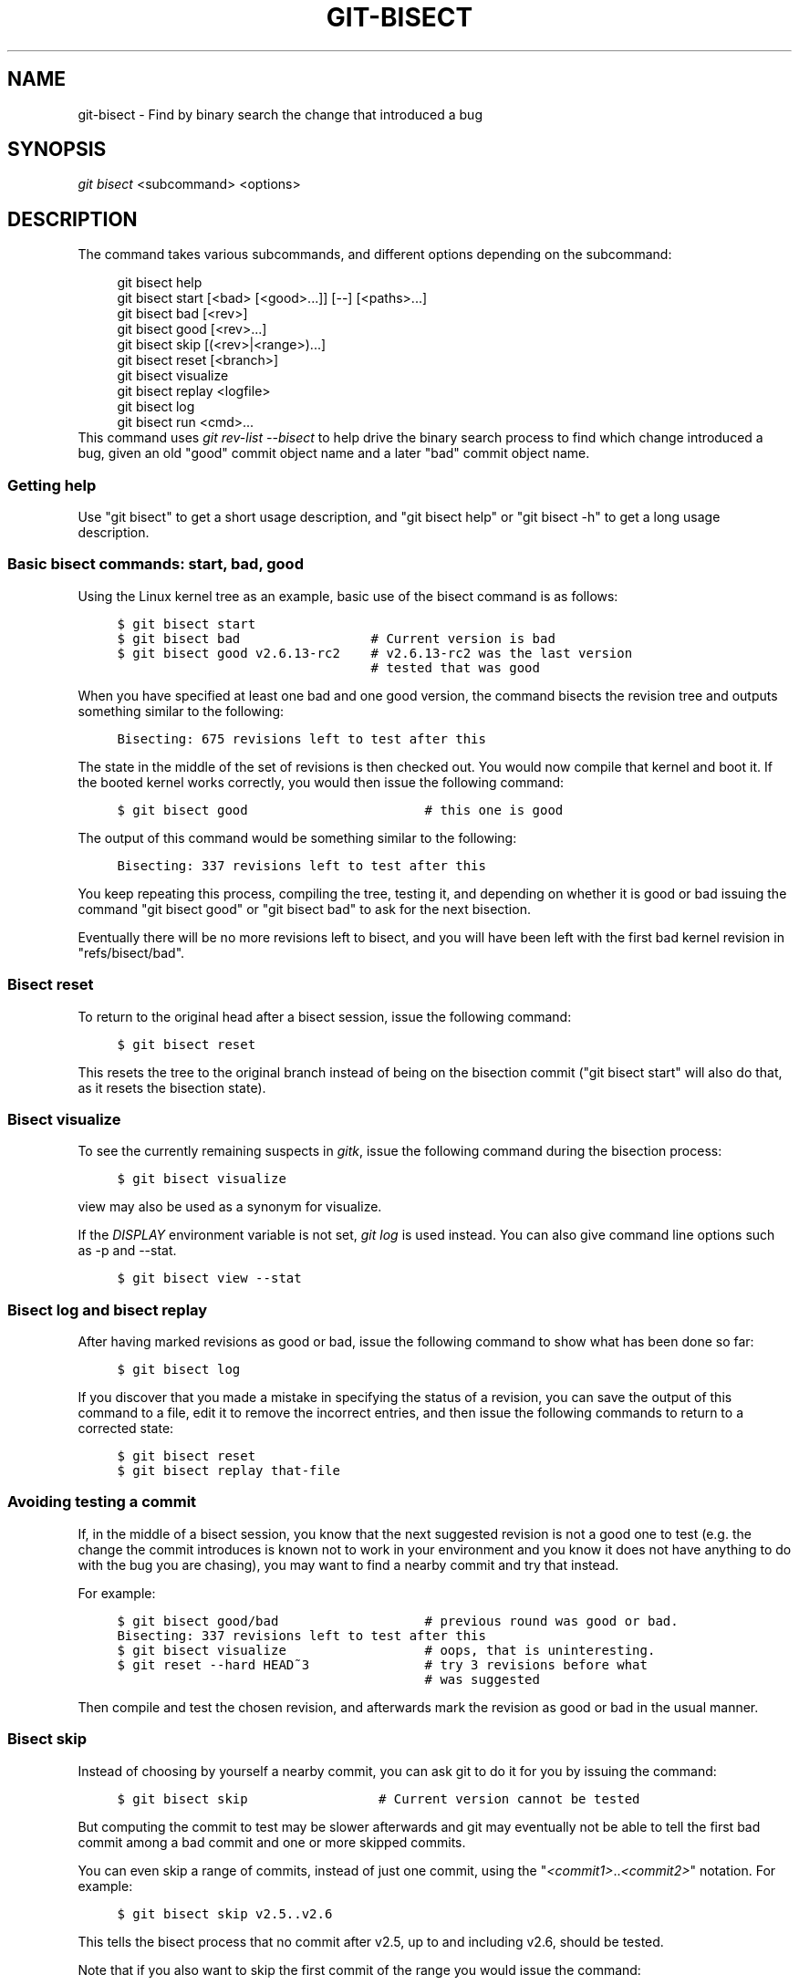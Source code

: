 .\"     Title: git-bisect
.\"    Author: 
.\" Generator: DocBook XSL Stylesheets v1.73.2 <http://docbook.sf.net/>
.\"      Date: 04/02/2009
.\"    Manual: Git Manual
.\"    Source: Git 1.6.2.1.389.geed1
.\"
.TH "GIT\-BISECT" "1" "04/02/2009" "Git 1\.6\.2\.1\.389\.geed1" "Git Manual"
.\" disable hyphenation
.nh
.\" disable justification (adjust text to left margin only)
.ad l
.SH "NAME"
git-bisect - Find by binary search the change that introduced a bug
.SH "SYNOPSIS"
\fIgit bisect\fR <subcommand> <options>
.sp
.SH "DESCRIPTION"
The command takes various subcommands, and different options depending on the subcommand:
.sp
.sp
.RS 4
.nf
git bisect help
git bisect start [<bad> [<good>\.\.\.]] [\-\-] [<paths>\.\.\.]
git bisect bad [<rev>]
git bisect good [<rev>\.\.\.]
git bisect skip [(<rev>|<range>)\.\.\.]
git bisect reset [<branch>]
git bisect visualize
git bisect replay <logfile>
git bisect log
git bisect run <cmd>\.\.\.
.fi
.RE
This command uses \fIgit rev\-list \-\-bisect\fR to help drive the binary search process to find which change introduced a bug, given an old "good" commit object name and a later "bad" commit object name\.
.sp
.SS "Getting help"
Use "git bisect" to get a short usage description, and "git bisect help" or "git bisect \-h" to get a long usage description\.
.sp
.SS "Basic bisect commands: start, bad, good"
Using the Linux kernel tree as an example, basic use of the bisect command is as follows:
.sp
.sp
.RS 4
.nf

\.ft C
$ git bisect start
$ git bisect bad                 # Current version is bad
$ git bisect good v2\.6\.13\-rc2    # v2\.6\.13\-rc2 was the last version
                                 # tested that was good
\.ft

.fi
.RE
When you have specified at least one bad and one good version, the command bisects the revision tree and outputs something similar to the following:
.sp
.sp
.RS 4
.nf

\.ft C
Bisecting: 675 revisions left to test after this
\.ft

.fi
.RE
The state in the middle of the set of revisions is then checked out\. You would now compile that kernel and boot it\. If the booted kernel works correctly, you would then issue the following command:
.sp
.sp
.RS 4
.nf

\.ft C
$ git bisect good                       # this one is good
\.ft

.fi
.RE
The output of this command would be something similar to the following:
.sp
.sp
.RS 4
.nf

\.ft C
Bisecting: 337 revisions left to test after this
\.ft

.fi
.RE
You keep repeating this process, compiling the tree, testing it, and depending on whether it is good or bad issuing the command "git bisect good" or "git bisect bad" to ask for the next bisection\.
.sp
Eventually there will be no more revisions left to bisect, and you will have been left with the first bad kernel revision in "refs/bisect/bad"\.
.sp
.SS "Bisect reset"
To return to the original head after a bisect session, issue the following command:
.sp
.sp
.RS 4
.nf

\.ft C
$ git bisect reset
\.ft

.fi
.RE
This resets the tree to the original branch instead of being on the bisection commit ("git bisect start" will also do that, as it resets the bisection state)\.
.sp
.SS "Bisect visualize"
To see the currently remaining suspects in \fIgitk\fR, issue the following command during the bisection process:
.sp
.sp
.RS 4
.nf

\.ft C
$ git bisect visualize
\.ft

.fi
.RE
view may also be used as a synonym for visualize\.
.sp
If the \fIDISPLAY\fR environment variable is not set, \fIgit log\fR is used instead\. You can also give command line options such as \-p and \-\-stat\.
.sp
.sp
.RS 4
.nf

\.ft C
$ git bisect view \-\-stat
\.ft

.fi
.RE
.SS "Bisect log and bisect replay"
After having marked revisions as good or bad, issue the following command to show what has been done so far:
.sp
.sp
.RS 4
.nf

\.ft C
$ git bisect log
\.ft

.fi
.RE
If you discover that you made a mistake in specifying the status of a revision, you can save the output of this command to a file, edit it to remove the incorrect entries, and then issue the following commands to return to a corrected state:
.sp
.sp
.RS 4
.nf

\.ft C
$ git bisect reset
$ git bisect replay that\-file
\.ft

.fi
.RE
.SS "Avoiding testing a commit"
If, in the middle of a bisect session, you know that the next suggested revision is not a good one to test (e\.g\. the change the commit introduces is known not to work in your environment and you know it does not have anything to do with the bug you are chasing), you may want to find a nearby commit and try that instead\.
.sp
For example:
.sp
.sp
.RS 4
.nf

\.ft C
$ git bisect good/bad                   # previous round was good or bad\.
Bisecting: 337 revisions left to test after this
$ git bisect visualize                  # oops, that is uninteresting\.
$ git reset \-\-hard HEAD~3               # try 3 revisions before what
                                        # was suggested
\.ft

.fi
.RE
Then compile and test the chosen revision, and afterwards mark the revision as good or bad in the usual manner\.
.sp
.SS "Bisect skip"
Instead of choosing by yourself a nearby commit, you can ask git to do it for you by issuing the command:
.sp
.sp
.RS 4
.nf

\.ft C
$ git bisect skip                 # Current version cannot be tested
\.ft

.fi
.RE
But computing the commit to test may be slower afterwards and git may eventually not be able to tell the first bad commit among a bad commit and one or more skipped commits\.
.sp
You can even skip a range of commits, instead of just one commit, using the "\fI<commit1>\fR\.\.\fI<commit2>\fR" notation\. For example:
.sp
.sp
.RS 4
.nf

\.ft C
$ git bisect skip v2\.5\.\.v2\.6
\.ft

.fi
.RE
This tells the bisect process that no commit after v2\.5, up to and including v2\.6, should be tested\.
.sp
Note that if you also want to skip the first commit of the range you would issue the command:
.sp
.sp
.RS 4
.nf

\.ft C
$ git bisect skip v2\.5 v2\.5\.\.v2\.6
\.ft

.fi
.RE
This tells the bisect process that the commits between v2\.5 included and v2\.6 included should be skipped\.
.sp
.SS "Cutting down bisection by giving more parameters to bisect start"
You can further cut down the number of trials, if you know what part of the tree is involved in the problem you are tracking down, by specifying path parameters when issuing the bisect start command:
.sp
.sp
.RS 4
.nf

\.ft C
$ git bisect start \-\- arch/i386 include/asm\-i386
\.ft

.fi
.RE
If you know beforehand more than one good commit, you can narrow the bisect space down by specifying all of the good commits immediately after the bad commit when issuing the bisect start command:
.sp
.sp
.RS 4
.nf

\.ft C
$ git bisect start v2\.6\.20\-rc6 v2\.6\.20\-rc4 v2\.6\.20\-rc1 \-\-
                   # v2\.6\.20\-rc6 is bad
                   # v2\.6\.20\-rc4 and v2\.6\.20\-rc1 are good
\.ft

.fi
.RE
.SS "Bisect run"
If you have a script that can tell if the current source code is good or bad, you can bisect by issuing the command:
.sp
.sp
.RS 4
.nf

\.ft C
$ git bisect run my_script arguments
\.ft

.fi
.RE
Note that the script (my_script in the above example) should exit with code 0 if the current source code is good, and exit with a code between 1 and 127 (inclusive), except 125, if the current source code is bad\.
.sp
Any other exit code will abort the bisect process\. It should be noted that a program that terminates via "exit(\-1)" leaves $? = 255, (see the exit(3) manual page), as the value is chopped with "& 0377"\.
.sp
The special exit code 125 should be used when the current source code cannot be tested\. If the script exits with this code, the current revision will be skipped (see git bisect skip above)\.
.sp
You may often find that during a bisect session you want to have temporary modifications (e\.g\. s/#define DEBUG 0/#define DEBUG 1/ in a header file, or "revision that does not have this commit needs this patch applied to work around another problem this bisection is not interested in") applied to the revision being tested\.
.sp
To cope with such a situation, after the inner \fIgit bisect\fR finds the next revision to test, the script can apply the patch before compiling, run the real test, and afterwards decide if the revision (possibly with the needed patch) passed the test and then rewind the tree to the pristine state\. Finally the script should exit with the status of the real test to let the "git bisect run" command loop determine the eventual outcome of the bisect session\.
.sp
.SH "EXAMPLES"
.sp
.RS 4
\h'-04'\(bu\h'+03'Automatically bisect a broken build between v1\.2 and HEAD:
.sp
.RS 4
.nf

\.ft C
$ git bisect start HEAD v1\.2 \-\-      # HEAD is bad, v1\.2 is good
$ git bisect run make                # "make" builds the app
\.ft

.fi
.RE
.RE
.sp
.RS 4
\h'-04'\(bu\h'+03'Automatically bisect a test failure between origin and HEAD:
.sp
.RS 4
.nf

\.ft C
$ git bisect start HEAD origin \-\-    # HEAD is bad, origin is good
$ git bisect run make test           # "make test" builds and tests
\.ft

.fi
.RE
.RE
.sp
.RS 4
\h'-04'\(bu\h'+03'Automatically bisect a broken test suite:
.sp
.RS 4
.nf

\.ft C
$ cat ~/test\.sh
#!/bin/sh
make || exit 125                   # this skips broken builds
make test                          # "make test" runs the test suite
$ git bisect start v1\.3 v1\.1 \-\-    # v1\.3 is bad, v1\.1 is good
$ git bisect run ~/test\.sh
\.ft

.fi
.RE
Here we use a "test\.sh" custom script\. In this script, if "make" fails, we skip the current commit\.
.sp
It is safer to use a custom script outside the repository to prevent interactions between the bisect, make and test processes and the script\.
.sp
"make test" should "exit 0", if the test suite passes, and "exit 1" otherwise\.
.RE
.sp
.RS 4
\h'-04'\(bu\h'+03'Automatically bisect a broken test case:
.sp
.RS 4
.nf

\.ft C
$ cat ~/test\.sh
#!/bin/sh
make || exit 125                     # this skips broken builds
~/check_test_case\.sh                 # does the test case passes ?
$ git bisect start HEAD HEAD~10 \-\-   # culprit is among the last 10
$ git bisect run ~/test\.sh
\.ft

.fi
.RE
Here "check_test_case\.sh" should "exit 0" if the test case passes, and "exit 1" otherwise\.
.sp
It is safer if both "test\.sh" and "check_test_case\.sh" scripts are outside the repository to prevent interactions between the bisect, make and test processes and the scripts\.
.RE
.sp
.RS 4
\h'-04'\(bu\h'+03'Automatically bisect a broken test suite:
.sp
.RS 4
.nf

\.ft C
$ git bisect start HEAD HEAD~10 \-\-   # culprit is among the last 10
$ git bisect run sh \-c "make || exit 125; ~/check_test_case\.sh"
\.ft

.fi
.RE
Does the same as the previous example, but on a single line\.
.RE
.SH "AUTHOR"
Written by Linus Torvalds <torvalds@osdl\.org>
.sp
.SH "DOCUMENTATION"
Documentation by Junio C Hamano and the git\-list <git@vger\.kernel\.org>\.
.sp
.SH "GIT"
Part of the \fBgit\fR(1) suite
.sp
